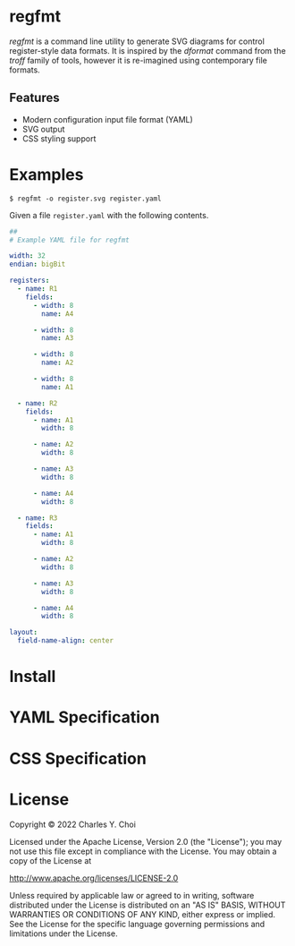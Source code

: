 * regfmt
/regfmt/ is a command line utility to generate SVG diagrams for control register-style data formats. It is inspired by the /dformat/ command from the /troff/ family of tools, however it is re-imagined using contemporary file formats.

** Features
- Modern configuration input file format (YAML)
- SVG output
- CSS styling support



* Examples

#+begin_src shell
  $ regfmt -o register.svg register.yaml
#+end_src


Given a file ~register.yaml~ with the following contents.

#+begin_src yaml
##
# Example YAML file for regfmt

width: 32
endian: bigBit

registers:
  - name: R1
    fields:
      - width: 8
        name: A4

      - width: 8
        name: A3

      - width: 8
        name: A2

      - width: 8
        name: A1

  - name: R2
    fields:
      - name: A1
        width: 8

      - name: A2
        width: 8

      - name: A3
        width: 8

      - name: A4
        width: 8

  - name: R3
    fields:
      - name: A1
        width: 8

      - name: A2
        width: 8

      - name: A3
        width: 8

      - name: A4
        width: 8

layout:
  field-name-align: center
#+end_src

[[./tests/control/example0001.svg]]



* Install

* YAML Specification

* CSS Specification

* License
Copyright © 2022 Charles Y. Choi

Licensed under the Apache License, Version 2.0 (the "License"); you may not use this file except in compliance with the License. You may obtain a copy of the License at

   http://www.apache.org/licenses/LICENSE-2.0

Unless required by applicable law or agreed to in writing, software distributed under the License is distributed on an "AS IS" BASIS, WITHOUT WARRANTIES OR CONDITIONS OF ANY KIND, either express or implied. See the License for the specific language governing permissions and limitations under the License.
